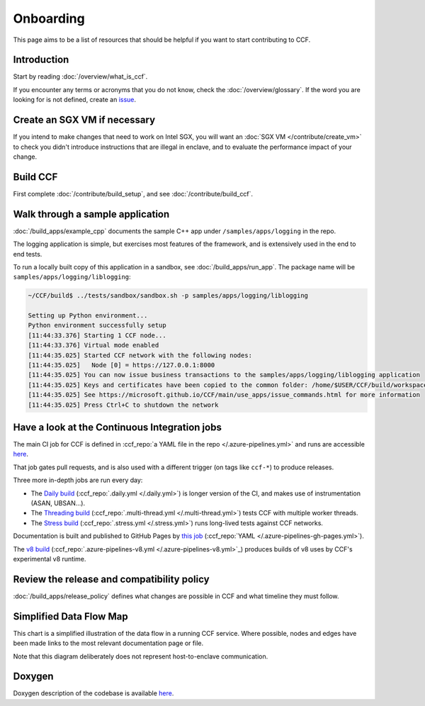 Onboarding
==========

This page aims to be a list of resources that should be helpful if you want to start contributing to CCF.

Introduction
------------

Start by reading :doc:`/overview/what_is_ccf`.

If you encounter any terms or acronyms that you do not know, check the :doc:`/overview/glossary`. If the word you are looking for is not defined, create an `issue <https://github.com/microsoft/CCF/issues/new/choose>`_.

Create an SGX VM if necessary
-----------------------------

If you intend to make changes that need to work on Intel SGX, you will want an :doc:`SGX VM </contribute/create_vm>` to check you didn't introduce instructions that are illegal in enclave, and to evaluate the performance impact of your change.

Build CCF
---------

First complete :doc:`/contribute/build_setup`, and see :doc:`/contribute/build_ccf`.

Walk through a sample application
---------------------------------

:doc:`/build_apps/example_cpp` documents the sample C++ app under ``/samples/apps/logging`` in the repo.

The logging application is simple, but exercises most features of the framework, and is extensively used in the end to end tests.

To run a locally built copy of this application in a sandbox, see :doc:`/build_apps/run_app`. The package name will be ``samples/apps/logging/liblogging``:

.. code-block:: bash

    ~/CCF/build$ ../tests/sandbox/sandbox.sh -p samples/apps/logging/liblogging

    Setting up Python environment...
    Python environment successfully setup
    [11:44:33.376] Starting 1 CCF node...
    [11:44:33.376] Virtual mode enabled
    [11:44:35.025] Started CCF network with the following nodes:
    [11:44:35.025]   Node [0] = https://127.0.0.1:8000
    [11:44:35.025] You can now issue business transactions to the samples/apps/logging/liblogging application
    [11:44:35.025] Keys and certificates have been copied to the common folder: /home/$USER/CCF/build/workspace/sandbox_common
    [11:44:35.025] See https://microsoft.github.io/CCF/main/use_apps/issue_commands.html for more information
    [11:44:35.025] Press Ctrl+C to shutdown the network

Have a look at the Continuous Integration jobs
----------------------------------------------

The main CI job for CCF is defined in :ccf_repo:`a YAML file in the repo </.azure-pipelines.yml>` and runs are accessible `here <https://dev.azure.com/MSRC-CCF/CCF/_build?definitionId=3&_a=summary>`__.

That job gates pull requests, and is also used with a different trigger (on tags like ``ccf-*``) to produce releases.

Three more in-depth jobs are run every day:

- The `Daily build <https://dev.azure.com/MSRC-CCF/CCF/_build?definitionId=7>`_ (:ccf_repo:`.daily.yml </.daily.yml>`) is longer version of the CI, and makes use of instrumentation (ASAN, UBSAN...).
- The `Threading build <https://dev.azure.com/MSRC-CCF/CCF/_build?definitionId=13>`_ (:ccf_repo:`.multi-thread.yml </.multi-thread.yml>`) tests CCF with multiple worker threads.
- The `Stress build <https://dev.azure.com/MSRC-CCF/CCF/_build?definitionId=9>`_ (:ccf_repo:`.stress.yml </.stress.yml>`) runs long-lived tests against CCF networks.

Documentation is built and published to GitHub Pages by `this job <https://dev.azure.com/MSRC-CCF/CCF/_build?definitionId=4>`_ (:ccf_repo:`YAML </.azure-pipelines-gh-pages.yml>`).

The `v8 build <https://dev.azure.com/MSRC-CCF/CCF/_build?definitionId=17>`_ (:ccf_repo:`.azure-pipelines-v8.yml </.azure-pipelines-v8.yml>`_) produces builds of v8 uses by CCF's experimental v8 runtime.

Review the release and compatibility policy
-------------------------------------------

:doc:`/build_apps/release_policy` defines what changes are possible in CCF and what timeline they must follow.

Simplified Data Flow Map
------------------------

This chart is a simplified illustration of the data flow in a running CCF service. Where possible, nodes and edges have been made links to the most relevant documentation page or file.

Note that this diagram deliberately does not represent host-to-enclave communication.

.. mermaid::

    flowchart TB
        Client[HTTPS/1.1 Client <a href='../build_apps/auth/index.html'>auth</a>] -- TLS 1.2 or 1.3 --> TLSEndpoint
        TLSEndpoint[TLS Endpoint <a href='https://github.com/microsoft/CCF/blob/main/src/enclave/tls_endpoint.h'>src</a>] -- PlainText --> HTTPEndpoint
        HTTPEndpoint[HTTP Endpoint <a href='https://github.com/microsoft/CCF/blob/main/src/http/http_endpoint.h'>src</a>] -- Request --> Endpoint[Application Endpoint <a href='../build_apps/api.html#application-endpoint-registration'>doc</a>]
        Endpoint -- Response --> HTTPEndpoint
        HTTPEndpoint --> TLSEndpoint
        TLSEndpoint --> Client
        Endpoint -- WriteSet --> Store[Store <a href='../build_apps/kv/index.html'>doc</a>]
        Store -- LedgerEntry --> Ledger[Ledger <a href='../architecture/ledger.html'>doc</a>]
        Ledger -- LedgerEntry --> Disk
        Store[Key-Value Store] -- Digest --> MerkleTree[Merkle Tree <a href='../architecture/merkle_tree.html'>doc</a>]
        Store -- LedgerEntry --> Consensus[Consensus <a href='../architecture/consensus/index.html'>doc</a>]
        Consensus -- Messages --> OtherNodes[Other Nodes <a href='../architecture/node_to_node.html'>doc</a>]
        OtherNodes --> Consensus
        Consensus -- Sign --> MerkleTree
        MerkleTree -- Signature --> Store

Doxygen
-------

Doxygen description of the codebase is available `here <../doxygen/index.html>`_.